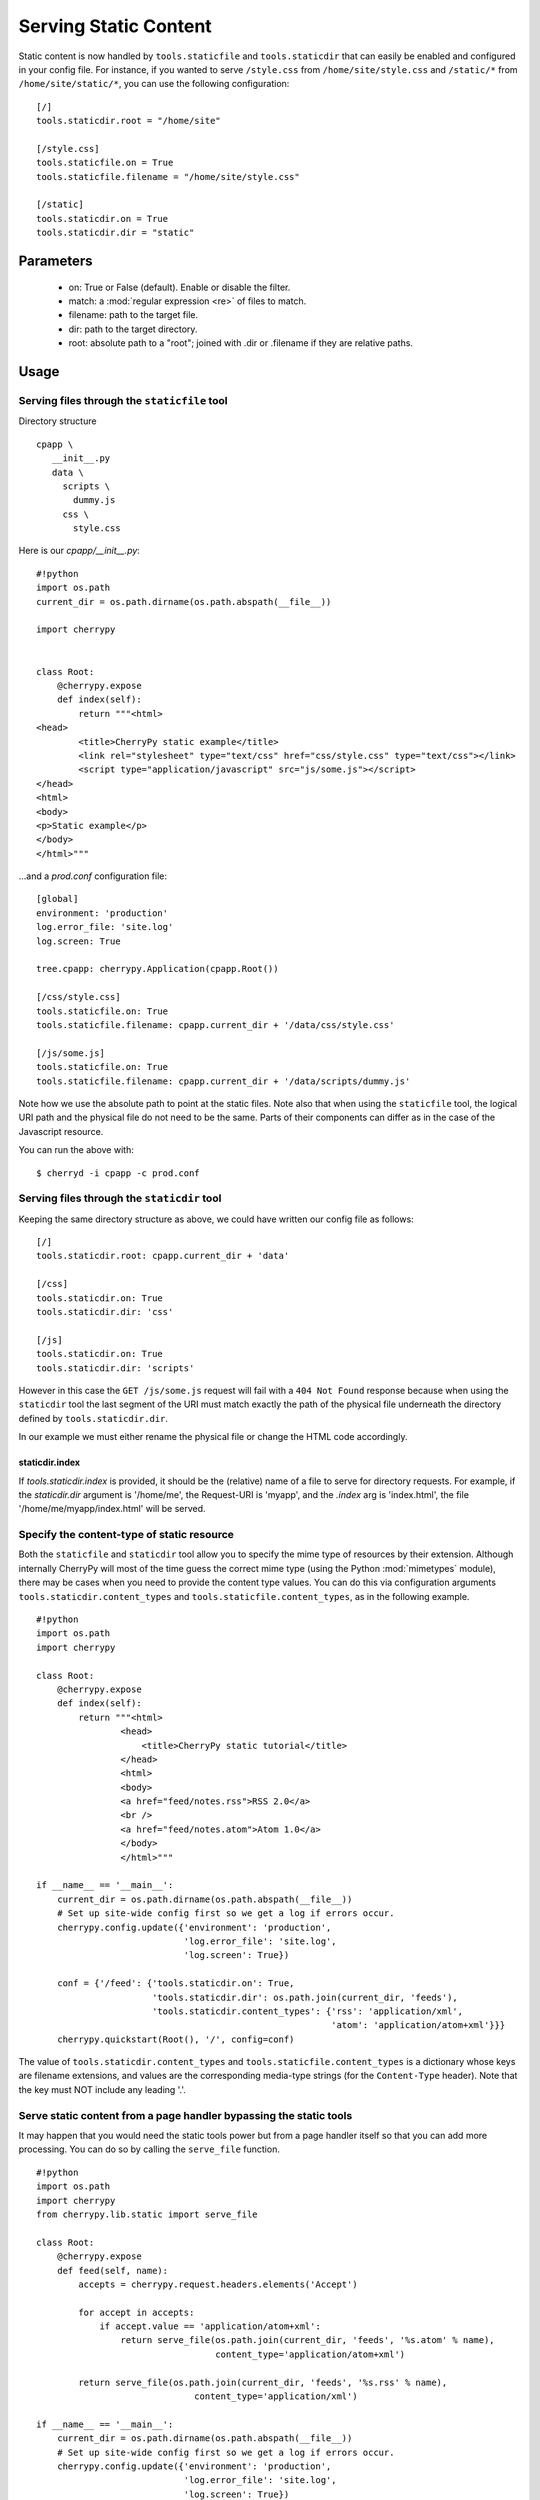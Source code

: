 Serving Static Content
**********************

Static content is now handled by ``tools.staticfile`` and ``tools.staticdir`` that can easily be enabled and configured in your config file. For instance, if you wanted to serve ``/style.css`` from ``/home/site/style.css`` and ``/static/*`` from ``/home/site/static/*``, you can use the following configuration:

::

    [/]
    tools.staticdir.root = "/home/site"
    
    [/style.css]
    tools.staticfile.on = True
    tools.staticfile.filename = "/home/site/style.css"
    
    [/static]
    tools.staticdir.on = True
    tools.staticdir.dir = "static"


Parameters
==========

 * on: True or False (default). Enable or disable the filter.
 * match: a :mod:`regular expression <re>` of files to match.
 * filename: path to the target file.
 * dir: path to the target directory.
 * root: absolute path to a "root"; joined with .dir or .filename if they are relative paths.

Usage
=====

Serving files through the ``staticfile`` tool
---------------------------------------------

Directory structure
::

    cpapp \
       __init__.py
       data \
         scripts \
           dummy.js
         css \
           style.css


Here is our `cpapp/__init__.py`:
::

    #!python
    import os.path
    current_dir = os.path.dirname(os.path.abspath(__file__))
    
    import cherrypy
    
    
    class Root:
        @cherrypy.expose
        def index(self):
            return """<html>
    <head>
            <title>CherryPy static example</title>
            <link rel="stylesheet" type="text/css" href="css/style.css" type="text/css"></link>
            <script type="application/javascript" src="js/some.js"></script>
    </head>
    <html>
    <body>
    <p>Static example</p>
    </body>
    </html>"""


...and a `prod.conf` configuration file:

::

    [global]
    environment: 'production'
    log.error_file: 'site.log'
    log.screen: True
    
    tree.cpapp: cherrypy.Application(cpapp.Root())
    
    [/css/style.css]
    tools.staticfile.on: True
    tools.staticfile.filename: cpapp.current_dir + '/data/css/style.css'
    
    [/js/some.js]
    tools.staticfile.on: True
    tools.staticfile.filename: cpapp.current_dir + '/data/scripts/dummy.js'


Note how we use the absolute path to point at the static files. Note also that when using the ``staticfile`` tool, the logical URI path and the physical file do not need to be the same. Parts of their components can differ as in the case of the Javascript resource.

You can run the above with:

::

    $ cherryd -i cpapp -c prod.conf


Serving files through the ``staticdir`` tool
--------------------------------------------

Keeping the same directory structure as above, we could have written our config file as follows:

::

    [/]
    tools.staticdir.root: cpapp.current_dir + 'data'
    
    [/css]
    tools.staticdir.on: True
    tools.staticdir.dir: 'css'
    
    [/js]
    tools.staticdir.on: True
    tools.staticdir.dir: 'scripts'


However in this case the ``GET /js/some.js`` request will fail with a ``404 Not Found`` response because when using the ``staticdir`` tool the last segment of the URI must match exactly the path of the physical file underneath the directory defined by ``tools.staticdir.dir``.

In our example we must either rename the physical file or change the HTML code accordingly.

staticdir.index
^^^^^^^^^^^^^^^

If `tools.staticdir.index` is provided, it should be the (relative) name of a file to serve for directory requests. For example, if the `staticdir.dir` argument is '/home/me', the Request-URI is 'myapp', and the `.index` arg is 'index.html', the file '/home/me/myapp/index.html' will be served.

Specify the content-type of static resource
-------------------------------------------

Both the ``staticfile`` and ``staticdir`` tool allow you to specify the mime type of resources by their extension.
Although internally CherryPy will most of the time guess the correct mime type (using the Python :mod:`mimetypes` module),
there may be cases when you need to provide the content type values.  You can do this via configuration arguments
``tools.staticdir.content_types`` and ``tools.staticfile.content_types``, as in the following example.

::

    #!python
    import os.path
    import cherrypy
    
    class Root:
        @cherrypy.expose
        def index(self):
            return """<html>
                    <head>
                        <title>CherryPy static tutorial</title>
                    </head>
                    <html>
                    <body>
                    <a href="feed/notes.rss">RSS 2.0</a>
                    <br />
                    <a href="feed/notes.atom">Atom 1.0</a>
                    </body>
                    </html>"""
    
    if __name__ == '__main__':
        current_dir = os.path.dirname(os.path.abspath(__file__))
        # Set up site-wide config first so we get a log if errors occur.
        cherrypy.config.update({'environment': 'production',
                                'log.error_file': 'site.log',
                                'log.screen': True})
    
        conf = {'/feed': {'tools.staticdir.on': True,
                          'tools.staticdir.dir': os.path.join(current_dir, 'feeds'),
                          'tools.staticdir.content_types': {'rss': 'application/xml',
                                                            'atom': 'application/atom+xml'}}}
        cherrypy.quickstart(Root(), '/', config=conf)


The value of ``tools.staticdir.content_types`` and ``tools.staticfile.content_types``
is a dictionary whose keys are filename extensions, and values are the corresponding
media-type strings (for the ``Content-Type`` header). Note that the key must NOT include any leading '.'.

Serve static content from a page handler bypassing the static tools
-------------------------------------------------------------------

It may happen that you would need the static tools power but from a page handler itself so that you can add more processing. You can do so by calling the ``serve_file`` function.

::

    #!python
    import os.path
    import cherrypy
    from cherrypy.lib.static import serve_file
    
    class Root:
        @cherrypy.expose
        def feed(self, name):
            accepts = cherrypy.request.headers.elements('Accept')
    
            for accept in accepts:
                if accept.value == 'application/atom+xml':
                    return serve_file(os.path.join(current_dir, 'feeds', '%s.atom' % name),
                                      content_type='application/atom+xml')
    
            return serve_file(os.path.join(current_dir, 'feeds', '%s.rss' % name),
                                  content_type='application/xml')
    
    if __name__ == '__main__':
        current_dir = os.path.dirname(os.path.abspath(__file__))
        # Set up site-wide config first so we get a log if errors occur.
        cherrypy.config.update({'environment': 'production',
                                'log.error_file': 'site.log',
                                'log.screen': True})
        cherrypy.quickstart(Root(), '/')


In this example we rely on the Accept header of the HTTP request to tell us which content type is supported by the client. If it can process the Atom content type then we serve the Atom resource, otherwise we serve the RSS one.

In any case by using the serve_file function we benefit from the CherryPy internal processing of the request in regards of HTTP headers such as If-Modified-Since. In fact the static tools use the serve_file function.

Troubleshooting staticdir
=========================

When using staticdir, "root" and "dir" are concatenated using ``os.path.join``. So if you're having problems, try ``os.path.join(root, dir)`` in an interactive interpreter and make sure you at least get a valid, absolute path. Remember, you don't have to use "root" at all if you don't want to; just make "dir" an absolute path. If root + dir is not absolute, an error will be raised asking you to make it absolute. CherryPy doesn't make any assumptions about where your project files are, nor can it trust the current working directory, since that may change or not be under your control depending on your deployment environment.

Once root and dir are joined, the final file is found by ``os.path.join``'ing a ''branch''. The branch is pulled from the current request's URL like this:

::

    http://www2.mydomain.org/vhost /path/to/my/approot /path/to/section / path/to/actual/file.jpg
    |                            | |                 | |              |   |                     |
    +----------- base -----------+ +-- script_name --+ +-- section ---+   +------ branch -------+


The 'base' is the value of the 'Host' request header (unless changed by tools.proxy). The 'script_name' is where you mounted your app root. The 'section' is what part of the remaining URL to ''ignore''; that is, none of its path atoms need to map to filesystem folders. It should exactly match the section header in your application config file where you defined 'tools.staticdir.dir'. In this example, your application config file should have:

::

    [/]
    tools.staticdir.root = '/home/me/testproj'
    
    [/path/to/section]
    tools.staticdir.dir = 'images/jpegs'


Note that the section must start with a slash, but not end with one. And in order for ``os.path.join`` to work on root + dir, our 'images' value neither starts nor ends with a slash. Also note that the values of "root" and "dir" need not have ''anything'' to do with any part of the URL; they are OS path components only. Only the section header needs to match a portion of the URL.

Now we're finally ready to slice off the part of the URL that is our ''branch'' and add it to root + dir. So our final example will try to open the following file:

::

                             root        +      dir      +          branch
    >>> os.path.join('/home/me/testproj', 'images/jpegs', 'path/to/actual/file.jpg')
    '/home/me/testproj/images/jpegs/path/to/actual/file.jpg'


Forming URLs
============

Creating links to static content is the inverse of the above. If you want to serve the file:

::

    /home/me/testproj/images/jpegs/path/to/actual/file.jpg


...you have a choice about where to split up the full path into root, dir, and branch. Remember, the 'root' value only exists to save typing; you could use absolute paths for all "dir" values. So if you're serving multiple static directories, find the common root to them all and use that for your "root" value. For example, instead of this:

::

    [/images]
    tools.staticdir.dir = "/usr/home/me/app/static/images"
    
    [/styles]
    tools.staticdir.dir = "/usr/home/me/app/static/css"
    
    [/scripts]
    tools.staticdir.dir = "/usr/home/me/app/static/js"


...write:

::

    [/]
    tools.staticdir.root = "/usr/home/me/app/static"
    
    [/images]
    tools.staticdir.dir = "images"
    
    [/styles]
    tools.staticdir.dir = "css"
    
    [/scripts]
    tools.staticdir.dir = "js"


Regardless of where you split "root" from "dir", the remainder of the OS path will be the "branch". Assuming the config above, our example branch would then be "jpegs/path/to/actual/file.jpg". Add the branch to the section name where you defined "dir", and use that for your URL. Even better, pass it to ``cherrypy.url()`` (which prepends base and script_name) and emit ''that''.

::

                      section     +                branch
    >>> cherrypy.url('/images' + '/' + 'jpegs/path/to/actual/file.jpg')
    http://www2.mydomain.org/vhost/path/to/my/approot/images/jpegs/path/to/actual/file.jpg

